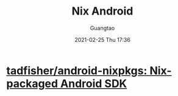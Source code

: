 #+TITLE: Nix Android
#+AUTHOR: Guangtao
#+EMAIL: gtrunsec@hardenedlinux.org
#+DATE: 2021-02-25 Thu 17:36


#+OPTIONS:   H:3 num:t toc:t \n:nil @:t ::t |:t ^:nil -:t f:t *:t <:t


* [[https://github.com/tadfisher/android-nixpkgs][tadfisher/android-nixpkgs: Nix-packaged Android SDK]]
